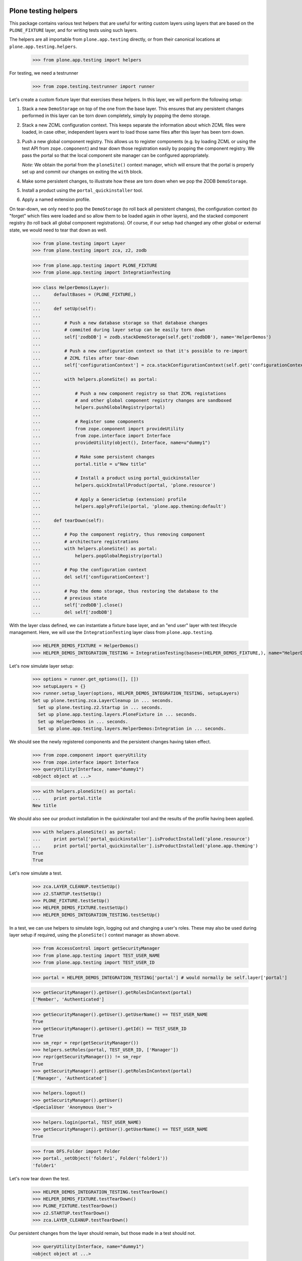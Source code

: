 Plone testing helpers
---------------------

This package contains various test helpers that are useful for writing custom
layers using layers that are based on the ``PLONE_FIXTURE`` layer, and for
writing tests using such layers.

The helpers are all importable from ``plone.app.testing`` directly, or from
their canonical locations at ``plone.app.testing.helpers``.

    >>> from plone.app.testing import helpers

For testing, we need a testrunner

    >>> from zope.testing.testrunner import runner

Let's create a custom fixture layer that exercises these helpers. In this
layer, we will perform the following setup:

1. Stack a new ``DemoStorage`` on top of the one from the base layer. This
   ensures that any persistent changes performed in this layer can be torn
   down completely, simply by popping the demo storage.

2. Stack a new ZCML configuration context. This keeps separate the information
   about which ZCML files were loaded, in case other, independent layers want
   to load those same files after this layer has been torn down.

3. Push a new global component registry. This allows us to register components
   (e.g. by loading ZCML or using the test API from ``zope.component``) and
   tear down those registration easily by popping the component registry.
   We pass the portal so that the local component site manager can be
   configured appropriately.

   *Note:* We obtain the portal from the ``ploneSite()`` context manager,
   which will ensure that the portal is properly set up and commit our changes
   on exiting the ``with`` block.

4. Make some persistent changes, to illustrate how these are torn down when
   we pop the ZODB ``DemoStorage``.

5. Install a product using the ``portal_quickinstaller`` tool.

6. Apply a named extension profile.

On tear-down, we only need to pop the ``DemoStorage`` (to roll back all
persistent changes), the configuration context (to "forget" which files were
loaded and so allow them to be loaded again in other layers), and the stacked
component registry (to roll back all global component registrations). Of
course, if our setup had changed any other global or external state, we would
need to tear that down as well.

    >>> from plone.testing import Layer
    >>> from plone.testing import zca, z2, zodb

    >>> from plone.app.testing import PLONE_FIXTURE
    >>> from plone.app.testing import IntegrationTesting

    >>> class HelperDemos(Layer):
    ...     defaultBases = (PLONE_FIXTURE,)
    ...
    ...     def setUp(self):
    ...
    ...         # Push a new database storage so that database changes
    ...         # commited during layer setup can be easily torn down
    ...         self['zodbDB'] = zodb.stackDemoStorage(self.get('zodbDB'), name='HelperDemos')
    ...
    ...         # Push a new configuration context so that it's possible to re-import
    ...         # ZCML files after tear-down
    ...         self['configurationContext'] = zca.stackConfigurationContext(self.get('configurationContext'))
    ...
    ...         with helpers.ploneSite() as portal:
    ...
    ...             # Push a new component registry so that ZCML registations
    ...             # and other global component registry changes are sandboxed
    ...             helpers.pushGlobalRegistry(portal)
    ...
    ...             # Register some components
    ...             from zope.component import provideUtility
    ...             from zope.interface import Interface
    ...             provideUtility(object(), Interface, name=u"dummy1")
    ...
    ...             # Make some persistent changes
    ...             portal.title = u"New title"
    ...
    ...             # Install a product using portal_quickinstaller
    ...             helpers.quickInstallProduct(portal, 'plone.resource')
    ...
    ...             # Apply a GenericSetup (extension) profile
    ...             helpers.applyProfile(portal, 'plone.app.theming:default')
    ...
    ...     def tearDown(self):
    ...
    ...         # Pop the component registry, thus removing component
    ...         # architecture registrations
    ...         with helpers.ploneSite() as portal:
    ...             helpers.popGlobalRegistry(portal)
    ...
    ...         # Pop the configuration context
    ...         del self['configurationContext']
    ...
    ...         # Pop the demo storage, thus restoring the database to the
    ...         # previous state
    ...         self['zodbDB'].close()
    ...         del self['zodbDB']

With the layer class defined, we can instantiate a fixture base layer, and
an "end user" layer with test lifecycle management. Here, we will use the
``IntegrationTesting`` layer class from ``plone.app.testing``.

    >>> HELPER_DEMOS_FIXTURE = HelperDemos()
    >>> HELPER_DEMOS_INTEGRATION_TESTING = IntegrationTesting(bases=(HELPER_DEMOS_FIXTURE,), name="HelperDemos:Integration")

Let's now simulate layer setup:

    >>> options = runner.get_options([], [])
    >>> setupLayers = {}
    >>> runner.setup_layer(options, HELPER_DEMOS_INTEGRATION_TESTING, setupLayers)
    Set up plone.testing.zca.LayerCleanup in ... seconds.
      Set up plone.testing.z2.Startup in ... seconds.
      Set up plone.app.testing.layers.PloneFixture in ... seconds.
      Set up HelperDemos in ... seconds.
      Set up plone.app.testing.layers.HelperDemos:Integration in ... seconds.

We should see the newly registered components and the persistent changes
having taken effect.

    >>> from zope.component import queryUtility
    >>> from zope.interface import Interface
    >>> queryUtility(Interface, name="dummy1")
    <object object at ...>

    >>> with helpers.ploneSite() as portal:
    ...     print portal.title
    New title

We should also see our product installation in the quickinstaller tool
and the results of the profile having been applied.

    >>> with helpers.ploneSite() as portal:
    ...     print portal['portal_quickinstaller'].isProductInstalled('plone.resource')
    ...     print portal['portal_quickinstaller'].isProductInstalled('plone.app.theming')
    True
    True

Let's now simulate a test.

    >>> zca.LAYER_CLEANUP.testSetUp()
    >>> z2.STARTUP.testSetUp()
    >>> PLONE_FIXTURE.testSetUp()
    >>> HELPER_DEMOS_FIXTURE.testSetUp()
    >>> HELPER_DEMOS_INTEGRATION_TESTING.testSetUp()

In a test, we can use helpers to simulate login, logging out and changing a
user's roles. These may also be used during layer setup if required, using
the ``ploneSite()`` context manager as shown above.

    >>> from AccessControl import getSecurityManager
    >>> from plone.app.testing import TEST_USER_NAME
    >>> from plone.app.testing import TEST_USER_ID

    >>> portal = HELPER_DEMOS_INTEGRATION_TESTING['portal'] # would normally be self.layer['portal']

    >>> getSecurityManager().getUser().getRolesInContext(portal)
    ['Member', 'Authenticated']

    >>> getSecurityManager().getUser().getUserName() == TEST_USER_NAME
    True
    >>> getSecurityManager().getUser().getId() == TEST_USER_ID
    True
    >>> sm_repr = repr(getSecurityManager())
    >>> helpers.setRoles(portal, TEST_USER_ID, ['Manager'])
    >>> repr(getSecurityManager()) != sm_repr
    True
    >>> getSecurityManager().getUser().getRolesInContext(portal)
    ['Manager', 'Authenticated']

    >>> helpers.logout()
    >>> getSecurityManager().getUser()
    <SpecialUser 'Anonymous User'>

    >>> helpers.login(portal, TEST_USER_NAME)
    >>> getSecurityManager().getUser().getUserName() == TEST_USER_NAME
    True

    >>> from OFS.Folder import Folder
    >>> portal._setObject('folder1', Folder('folder1'))
    'folder1'

Let's now tear down the test.

    >>> HELPER_DEMOS_INTEGRATION_TESTING.testTearDown()
    >>> HELPER_DEMOS_FIXTURE.testTearDown()
    >>> PLONE_FIXTURE.testTearDown()
    >>> z2.STARTUP.testTearDown()
    >>> zca.LAYER_CLEANUP.testTearDown()

Our persistent changes from the layer should remain, but those made in a test
should not.

    >>> queryUtility(Interface, name="dummy1")
    <object object at ...>

    >>> with helpers.ploneSite() as portal:
    ...     print portal.title
    ...     print portal['portal_quickinstaller'].isProductInstalled('plone.resource')
    ...     print portal['portal_quickinstaller'].isProductInstalled('plone.app.theming')
    ...     'folder1' in portal.objectIds()
    New title
    True
    True
    False

We'll now tear down just the ``HELPER_DEMOS_INTEGRATION_TESTING`` layer. At this
point, we should still have a Plone site, but none of the persistent or
component architecture changes from our layer.

    >>> runner.tear_down_unneeded(options, [l for l in setupLayers if l not in (HELPER_DEMOS_INTEGRATION_TESTING, HELPER_DEMOS_FIXTURE,)], setupLayers)
    Tear down plone.app.testing.layers.HelperDemos:Integration in ... seconds.
    Tear down HelperDemos in ... seconds.

    >>> queryUtility(Interface, name="dummy1") is None
    True

    >>> with helpers.ploneSite() as portal:
    ...     print portal.title
    ...     print portal['portal_quickinstaller'].isProductInstalled('plone.resource')
    ...     print portal['portal_quickinstaller'].isProductInstalled('plone.app.theming')
    Plone site
    False
    True

Let's tear down the rest of the layers too.

    >>> runner.tear_down_unneeded(options, [], setupLayers)
    Tear down plone.app.testing.layers.PloneFixture in ... seconds.
    Tear down plone.testing.z2.Startup in ... seconds.
    Tear down plone.testing.zca.LayerCleanup in ... seconds.

Plone sandbox layer helper
--------------------------

The pattern above of setting up a stacked ZODB ``DemoStorage``, configuration
context and global component registry is very common. In fact, there is a
layer base class which helps implement this pattern.

    >>> someGlobal = {}

    >>> class MyLayer(helpers.PloneSandboxLayer):
    ...
    ...     def setUpZope(self, app, configurationContext):
    ...
    ...         # We'd often load ZCML here, using the passed-in
    ...         # configurationContext as the configuration context.
    ...
    ...         # Of course, we can also register some components using the
    ...         # zope.component API directly
    ...         from zope.component import provideUtility
    ...         from zope.interface import Interface
    ...         provideUtility(object(), Interface, name=u"dummy1")
    ...
    ...         # We'll also add some entries to the GenericSetup global
    ...         # registries.
    ...         from Products.GenericSetup.registry import _profile_registry
    ...         from Products.GenericSetup.registry import _import_step_registry
    ...         from Products.GenericSetup.registry import _export_step_registry
    ...
    ...         _profile_registry.registerProfile('dummy1', u"My package", u"", ".", 'plone.app.testing')
    ...         _import_step_registry.registerStep('import1', version=1, handler='plone.app.testing.tests.dummy', title=u"Dummy import step", description=u"")
    ...         _export_step_registry.registerStep('export1', handler='plone.app.testing.tests.dummy', title=u"Dummy import step", description=u"")
    ...
    ...         # And then pretend to register a PAS multi-plugin
    ...         from Products.PluggableAuthService import PluggableAuthService
    ...         PluggableAuthService.registerMultiPlugin("dummy_plugin1")
    ...
    ...         # Finally, this is a good place to load Zope products,
    ...         # using the plone.testing.z2.installProduct() helper.
    ...         # Make some other global changes not stored in the ZODB or
    ...         # the global component registry
    ...         someGlobal['test'] = 1
    ...
    ...     def tearDownZope(self, app):
    ...         # Illustrate tear-down of some global state
    ...         del someGlobal['test']
    ...
    ...     def setUpPloneSite(self, portal):
    ...
    ...         # We can make persistent changes here
    ...         portal.title = u"New title"

    >>> MY_FIXTURE = MyLayer()
    >>> MY_INTEGRATION_TESTING = IntegrationTesting(bases=(MY_FIXTURE,), name="MyLayer:Integration")

Here, we have derived from ``PloneSandboxLayer`` instead of the more usual
``Layer`` base class. This layer implements the sandboxing of the ZODB, global
component registry, and GenericSetup profile and import/export step registries
for us, and delegates to four template methods, all of them optional:

* ``setUpZope()``, called with the Zope app root and the ZCML configuration
  context as arguments. This is a good place to load ZCML, manipulate global
  registries, or install Zope 2-style products using the ``installProduct()``
  helper method.
* ``setUpPloneSite()``, called with the Plone site object as an argument. This
  is a good place to set up persistent aspects of the test fixture, such as
  installing products into Plone using the ``quickInstallProduct`` helper or
  adding default content.
* ``tearDownZope()``, called with the Zope app root as an argument. This is
  a good place to tear down global state and uninstall products using the
  ``uninstallProduct()`` helper. Note that global components (e.g. loaded via
  ZCML) are torn down automatically, as are changes to the global GenericSetup
  registries.
* ``tearDownPloneSite()``, called with the Plone site object as an argument.
  This is not very commonly needed, because persistent changes to the Plone
  site are torn down automatically by popping ZODB ``DemoStorage`` created
  during set-up. However, it is there if you need it.

You may also wish to change the ``defaultBases`` argument. The default is to
use ``PLONE_FIXTURE`` as the single default base layer for the fixture class.

    >>> MY_FIXTURE.__bases__
    (<Layer 'plone.app.testing.layers.PloneFixture'>,)

Let's now simulate layer setup:

    >>> options = runner.get_options([], [])
    >>> setupLayers = {}
    >>> runner.setup_layer(options, MY_INTEGRATION_TESTING, setupLayers)
    Set up plone.testing.zca.LayerCleanup in ... seconds.
    Set up plone.testing.z2.Startup in ... seconds.
    Set up plone.app.testing.layers.PloneFixture in ... seconds.
    Set up MyLayer in ... seconds.
    Set up plone.app.testing.layers.MyLayer:Integration in ... seconds.

Again, our state should now be available.

    >>> queryUtility(Interface, name="dummy1")
    <object object at ...>

    >>> with helpers.ploneSite() as portal:
    ...     print portal.title
    New title

    >>> someGlobal['test']
    1

    >>> from Products.GenericSetup.registry import _profile_registry
    >>> from Products.GenericSetup.registry import _import_step_registry
    >>> from Products.GenericSetup.registry import _export_step_registry

    >>> numProfiles = len(_profile_registry.listProfiles())
    >>> 'plone.app.testing:dummy1' in _profile_registry.listProfiles()
    True

    >>> numImportSteps = len(_import_step_registry.listSteps())
    >>> 'import1' in _import_step_registry.listSteps()
    True

    >>> numExportSteps = len(_export_step_registry.listSteps())
    >>> 'export1' in _export_step_registry.listSteps()
    True

    >>> from Products.PluggableAuthService import PluggableAuthService
    >>> 'dummy_plugin1' in PluggableAuthService.MultiPlugins
    True

We'll now tear down just the ``MY_INTEGRATION_TESTING`` layer. At this
point, we should still have a Plone site, but none of the changes from our
layer.

    >>> runner.tear_down_unneeded(options, [l for l in setupLayers if l not in (MY_INTEGRATION_TESTING, MY_FIXTURE)], setupLayers)
    Tear down plone.app.testing.layers.MyLayer:Integration in ... seconds.

    >>> queryUtility(Interface, name="dummy1") is None
    True

    >>> with helpers.ploneSite() as portal:
    ...     print portal.title
    Plone site

    >>> 'test' in someGlobal
    False

    >>> len(_profile_registry.listProfiles()) == numProfiles - 1
    True
    >>> 'plone.app.testing:dummy1' in _profile_registry.listProfiles()
    False

    >>> len(_import_step_registry.listSteps()) == numImportSteps - 1
    True
    >>> 'import1' in _import_step_registry.listSteps()
    False

    >>> len(_export_step_registry.listSteps()) == numExportSteps - 1
    True
    >>> 'export1' in _export_step_registry.listSteps()
    False

    >>> from Products.PluggableAuthService import PluggableAuthService
    >>> 'dummy_plugin1' in PluggableAuthService.MultiPlugins
    False

Let's tear down the rest of the layers too.

    >>> runner.tear_down_unneeded(options, [], setupLayers)
    Tear down plone.app.testing.layers.PloneFixture in ... seconds.
    Tear down plone.testing.z2.Startup in ... seconds.
    Tear down plone.testing.zca.LayerCleanup in ... seconds.

Other helpers
-------------

There are some further helpers that apply only to special cases.

Some product that uses the ``<pas:registerMultiPlugin />`` or the
``registerMultiPlugin()`` API from ``PluggableAuthService`` may leave global
state that needs to be cleaned up. You can use the helper
``tearDownMultiPluginRegistration()`` for this purpose.

Let's simulate registering some plugins:

    >>> from Products.PluggableAuthService import PluggableAuthService
    >>> PluggableAuthService.registerMultiPlugin("dummy_plugin1")
    >>> PluggableAuthService.registerMultiPlugin("dummy_plugin2")

    >>> PluggableAuthService.MultiPlugins
    ['dummy_plugin1', 'dummy_plugin2']

If we register plugins with ZCML, they end up in a clean-up list - let's
simulate that too.

    >>> from Products.PluggableAuthService import zcml
    >>> zcml._mt_regs.append('dummy_plugin1')
    >>> zcml._mt_regs.append('dummy_plugin2')

The tear down helper takes a plugin meta-type as an argument:

    >>> helpers.tearDownMultiPluginRegistration('dummy_plugin1')

    >>> PluggableAuthService.MultiPlugins
    ['dummy_plugin2']

    >>> zcml._mt_regs
    ['dummy_plugin2']

Let's clean up the registry completely.

    >>> helpers.tearDownMultiPluginRegistration('dummy_plugin2')
